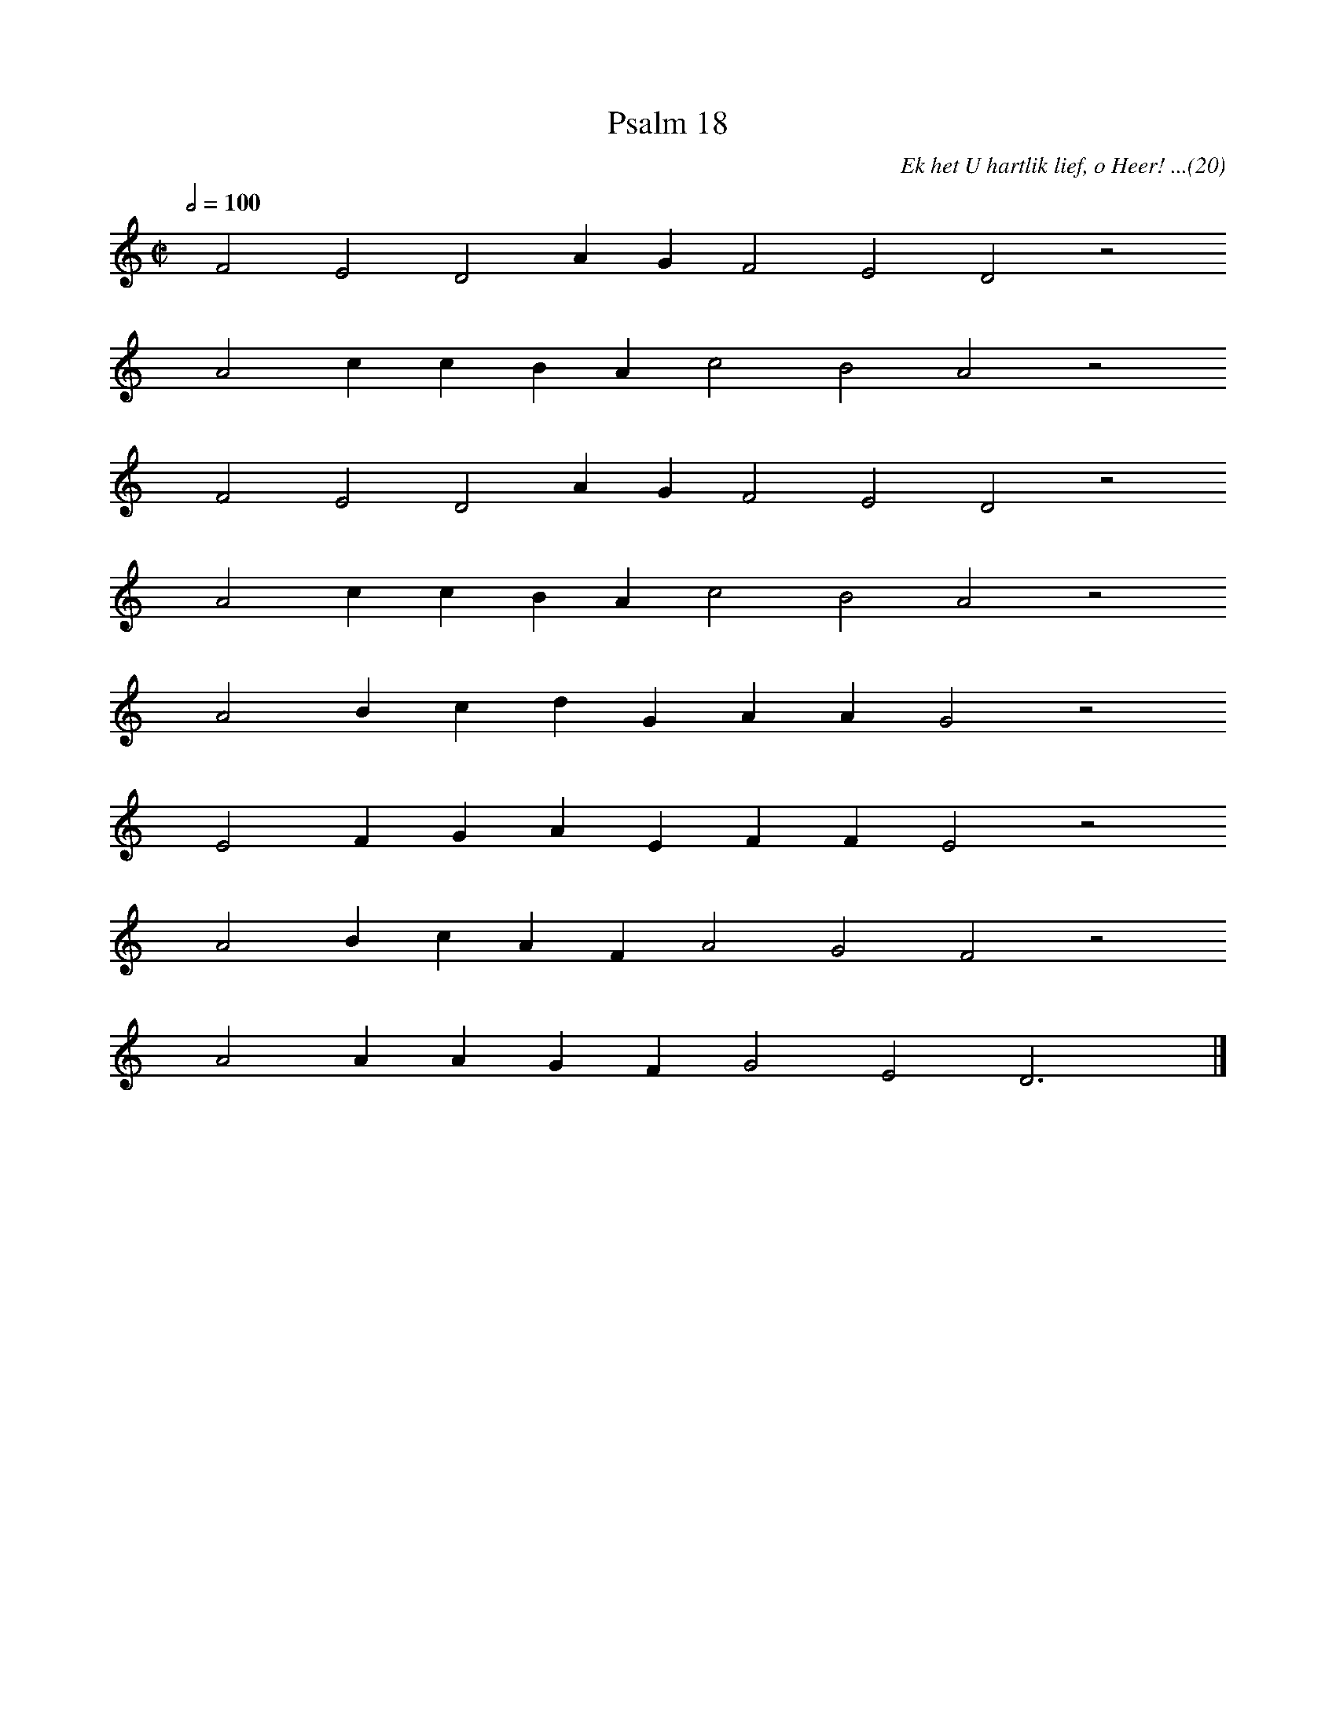 %%vocalfont Arial 14
X:1
T:Psalm 18
C:Ek het U hartlik lief, o Heer! ...(20)
L:1/4
M:C|
K:C
Q:1/2=100
yy F2 E2 D2 A G F2 E2 D2 z2
%w:words come here
yyyy A2 c c B A c2 B2 A2 z2
%w:words come here
yyyy F2 E2 D2 A G F2 E2 D2 z2
%w:words come here
yyyy A2 c c B A c2 B2 A2 z2
%w:words come here
yyyy A2 B c d G A A G2 z2
%w:words come here
yyyy E2 F G A E F F E2 z2
%w:words come here
yyyy A2 B c A F A2 G2 F2 z2
%w:words come here
yyyy A2 A A G F G2 E2 D3 yy |]
%w:words come here
